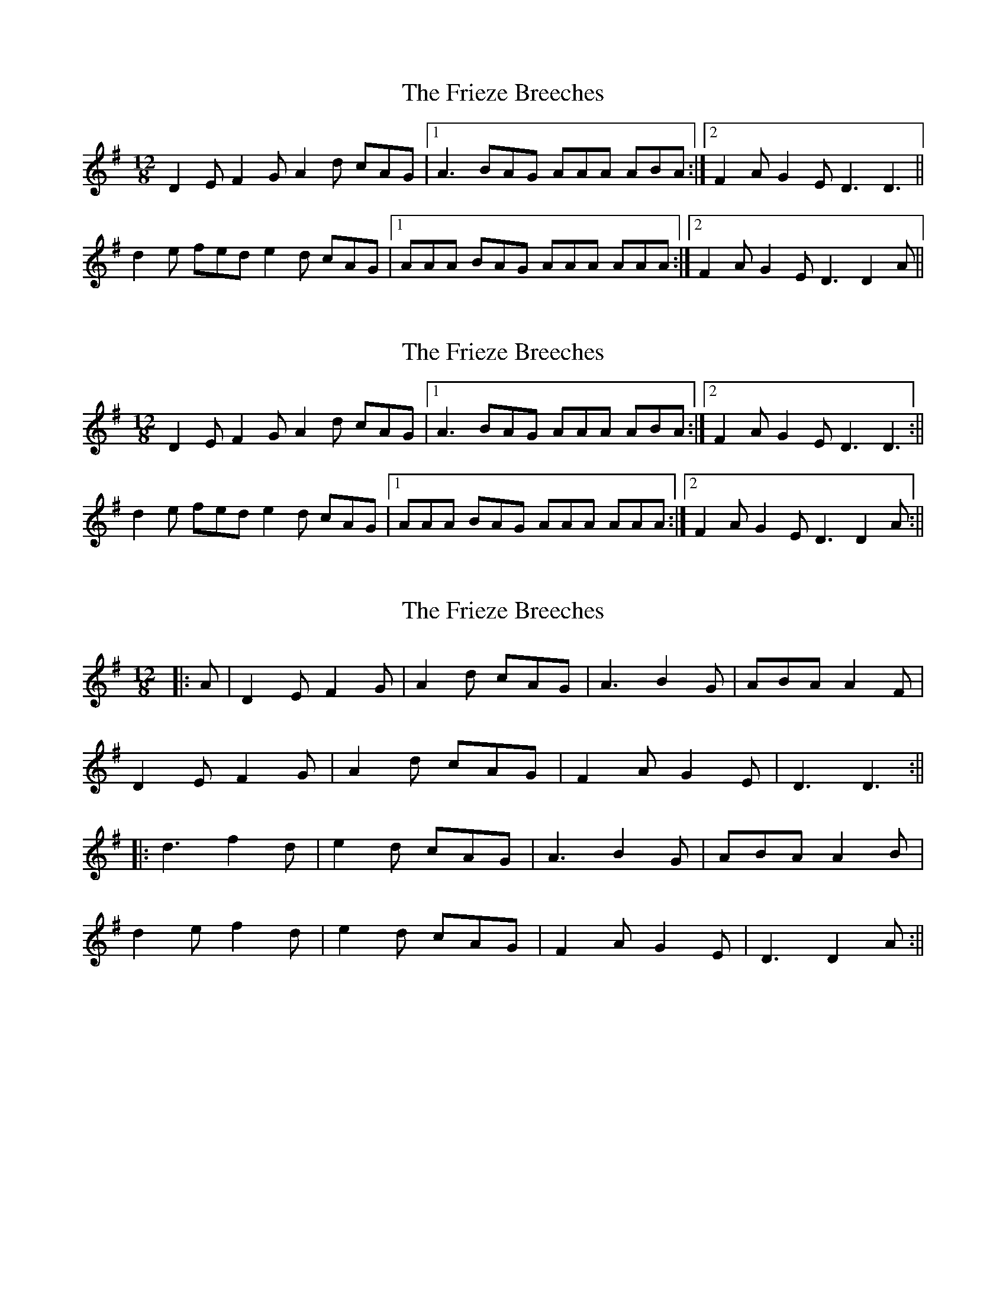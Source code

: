 X: 1
T: Frieze Breeches, The
Z: birlibirdie
S: https://thesession.org/tunes/9781#setting9781
R: slide
M: 12/8
L: 1/8
K: Dmix
D2E F2G A2d cAG|1 A3 BAG AAA ABA:|2 F2A G2E D3 D3||
d2e fed e2d cAG|1 AAA BAG AAA AAA:|2 F2A G2E D3 D2A||
X: 2
T: Frieze Breeches, The
Z: talltorpedo
S: https://thesession.org/tunes/9781#setting20114
R: slide
M: 12/8
L: 1/8
K: Dmix
D2E F2G A2d cAG|1A3 BAG AAA ABA:|2F2A G2E D3 D3:||d2e fed e2d cAG|1AAA BAG AAA AAA:|2F2A G2E D3 D2A:||
X: 3
T: Frieze Breeches, The
Z: JACKB
S: https://thesession.org/tunes/9781#setting26370
R: slide
M: 12/8
L: 1/8
K: Dmix
|:A|D2E F2G| A2d cAG|A3 B2G |ABA A2F|
D2E F2G| A2d cAG|F2A G2E |D3 D3:||
|:d3 f2d| e2d cAG|A3 B2G| ABA A2B|
d2e f2d|e2d cAG|F2A G2E| D3 D2A:||
